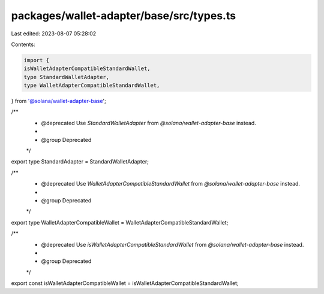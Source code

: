 packages/wallet-adapter/base/src/types.ts
=========================================

Last edited: 2023-08-07 05:28:02

Contents:

.. code-block:: ts

    import {
    isWalletAdapterCompatibleStandardWallet,
    type StandardWalletAdapter,
    type WalletAdapterCompatibleStandardWallet,
} from '@solana/wallet-adapter-base';

/**
 * @deprecated Use `StandardWalletAdapter` from `@solana/wallet-adapter-base` instead.
 *
 * @group Deprecated
 */
export type StandardAdapter = StandardWalletAdapter;

/**
 * @deprecated Use `WalletAdapterCompatibleStandardWallet` from `@solana/wallet-adapter-base` instead.
 *
 * @group Deprecated
 */
export type WalletAdapterCompatibleWallet = WalletAdapterCompatibleStandardWallet;

/**
 * @deprecated Use `isWalletAdapterCompatibleStandardWallet` from `@solana/wallet-adapter-base` instead.
 *
 * @group Deprecated
 */
export const isWalletAdapterCompatibleWallet = isWalletAdapterCompatibleStandardWallet;


